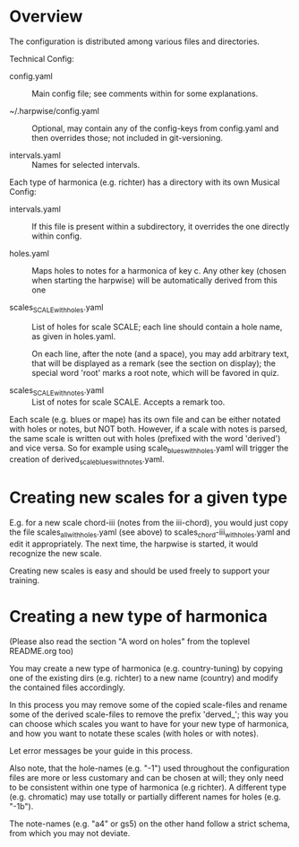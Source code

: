 # -*- fill-column: 78 -*-

* Overview

  The configuration is distributed among various files and directories.

  Technical Config:
  
  - config.yaml :: Main config file; see comments within for some
    explanations.

  - ~/.harpwise/config.yaml :: Optional, may contain any of
    the config-keys from config.yaml and then overrides those; not included in
    git-versioning.

  - intervals.yaml :: Names for selected intervals.


  Each type of harmonica (e.g. richter) has a directory with its own 
  Musical Config:

  - intervals.yaml :: If this file is present within a subdirectory, it
    overrides the one directly within config.

  - holes.yaml :: Maps holes to notes for a harmonica of key c. Any other key
    (chosen when starting the harpwise) will be automatically derived from this
    one

  - scales_SCALE_with_holes.yaml :: List of holes for scale SCALE; each line
    should contain a hole name, as given in holes.yaml.
  
    On each line, after the note (and a space), you may add arbitrary text,
    that will be displayed as a remark (see the section on display); the
    special word 'root' marks a root note, which will be favored in quiz.

  - scales_SCALE_with_notes.yaml :: List of notes for scale SCALE. Accepts a
    remark too.

  
  Each scale (e.g. blues or mape) has its own file and can be either notated
  with holes or notes, but NOT both. However, if a scale with notes is parsed,
  the same scale is written out with holes (prefixed with the word 'derived')
  and vice versa. So for example using scale_blues_with_holes.yaml will
  trigger the creation of derived_scale_blues_with_notes.yaml.

* Creating new scales for a given type

  E.g. for a new scale chord-iii (notes from the iii-chord), you would just
  copy the file scales_all_with_holes.yaml (see above) to
  scales_chord-iii_with_holes.yaml and edit it appropriately. The next time,
  the harpwise is started, it would recognize the new scale.

  Creating new scales is easy and should be used freely to support your
  training.

* Creating a new type of harmonica

  (Please also read the section "A word on holes" from the toplevel README.org too)

  You may create a new type of harmonica (e.g. country-tuning) by copying one of
  the existing dirs (e.g. richter) to a new name (country) and modify the
  contained files accordingly.

  In this process you may remove some of the copied scale-files and rename
  some of the derived scale-files to remove the prefix 'derved_'; this way you
  can choose which scales you want to have for your new type of harmonica, and
  how you want to notate these scales (with holes or with notes).

  Let error messages be your guide in this process.

  Also note, that the hole-names (e.g. "-1") used throughout the configuration
  files are more or less customary and can be chosen at will; they only need
  to be consistent within one type of harmonica (e.g richter). A different
  type (e.g. chromatic) may use totally or partially different names for holes
  (e.g. "-1b").

  The note-names (e.g. "a4" or gs5) on the other hand follow a strict schema,
  from which you may not deviate.
